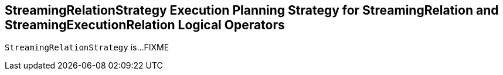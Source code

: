 == [[StreamingRelationStrategy]] StreamingRelationStrategy Execution Planning Strategy for StreamingRelation and StreamingExecutionRelation Logical Operators

`StreamingRelationStrategy` is...FIXME
